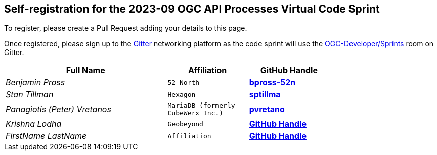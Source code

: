 
== Self-registration for the 2023-09 OGC API Processes Virtual Code Sprint

To register, please create a Pull Request adding your details to this page.

Once registered, please sign up to the https://gitter.im/[Gitter] networking platform as the code sprint will use the https://app.gitter.im/#/room/#ogc-developer_Sprints:gitter.im[OGC-Developer/Sprints] room on Gitter. 

[cols="50e,^25m,>25s",width="75%",options="header",align="center"]
|===
|Full Name | Affiliation | GitHub Handle

| Benjamin Pross
| 52 North
| https://github.com/bpross-52n[bpross-52n]

| Stan Tillman
| Hexagon
| https://github.com/sptillma[sptillma]

| Panagiotis (Peter) Vretanos
| MariaDB (formerly CubeWerx Inc.)
| https://github.com/pvretano[pvretano]

| Krishna Lodha
| Geobeyond
| https://github.com/krishnaglodha[GitHub Handle]

| FirstName LastName
| Affiliation
| https://example.org[GitHub Handle]



|===

